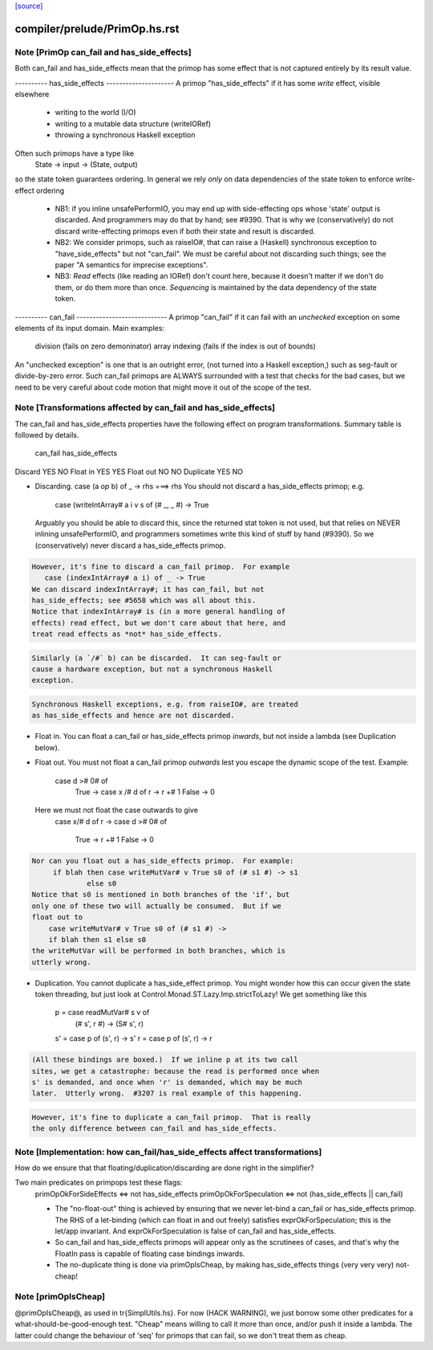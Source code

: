 `[source] <https://gitlab.haskell.org/ghc/ghc/tree/master/compiler/prelude/PrimOp.hs>`_

====================
compiler/prelude/PrimOp.hs.rst
====================

Note [PrimOp can_fail and has_side_effects]
~~~~~~~~~~~~~~~~~~~~~~~~~~~~~~~~~~~~~~~~~~~
Both can_fail and has_side_effects mean that the primop has
some effect that is not captured entirely by its result value.

----------  has_side_effects ---------------------
A primop "has_side_effects" if it has some *write* effect, visible
elsewhere
    - writing to the world (I/O)
    - writing to a mutable data structure (writeIORef)
    - throwing a synchronous Haskell exception

Often such primops have a type like
   State -> input -> (State, output)
so the state token guarantees ordering.  In general we rely *only* on
data dependencies of the state token to enforce write-effect ordering

 * NB1: if you inline unsafePerformIO, you may end up with
   side-effecting ops whose 'state' output is discarded.
   And programmers may do that by hand; see #9390.
   That is why we (conservatively) do not discard write-effecting
   primops even if both their state and result is discarded.

 * NB2: We consider primops, such as raiseIO#, that can raise a
   (Haskell) synchronous exception to "have_side_effects" but not
   "can_fail".  We must be careful about not discarding such things;
   see the paper "A semantics for imprecise exceptions".

 * NB3: *Read* effects (like reading an IORef) don't count here,
   because it doesn't matter if we don't do them, or do them more than
   once.  *Sequencing* is maintained by the data dependency of the state
   token.

----------  can_fail ----------------------------
A primop "can_fail" if it can fail with an *unchecked* exception on
some elements of its input domain. Main examples:
   division (fails on zero demoninator)
   array indexing (fails if the index is out of bounds)

An "unchecked exception" is one that is an outright error, (not
turned into a Haskell exception,) such as seg-fault or
divide-by-zero error.  Such can_fail primops are ALWAYS surrounded
with a test that checks for the bad cases, but we need to be
very careful about code motion that might move it out of
the scope of the test.



Note [Transformations affected by can_fail and has_side_effects]
~~~~~~~~~~~~~~~~~~~~~~~~~~~~~~~~~~~~~~~~~~~~~~~~~~~~~~~~~~~~~~~
The can_fail and has_side_effects properties have the following effect
on program transformations.  Summary table is followed by details.

            can_fail     has_side_effects
Discard        YES           NO
Float in       YES           YES
Float out      NO            NO
Duplicate      YES           NO

* Discarding.   case (a `op` b) of _ -> rhs  ===>   rhs
  You should not discard a has_side_effects primop; e.g.
     case (writeIntArray# a i v s of (# _, _ #) -> True
  Arguably you should be able to discard this, since the
  returned stat token is not used, but that relies on NEVER
  inlining unsafePerformIO, and programmers sometimes write
  this kind of stuff by hand (#9390).  So we (conservatively)
  never discard a has_side_effects primop.

.. code-block:: haskell

  However, it's fine to discard a can_fail primop.  For example
     case (indexIntArray# a i) of _ -> True
  We can discard indexIntArray#; it has can_fail, but not
  has_side_effects; see #5658 which was all about this.
  Notice that indexIntArray# is (in a more general handling of
  effects) read effect, but we don't care about that here, and
  treat read effects as *not* has_side_effects.

.. code-block:: haskell

  Similarly (a `/#` b) can be discarded.  It can seg-fault or
  cause a hardware exception, but not a synchronous Haskell
  exception.



.. code-block:: haskell

  Synchronous Haskell exceptions, e.g. from raiseIO#, are treated
  as has_side_effects and hence are not discarded.

* Float in.  You can float a can_fail or has_side_effects primop
  *inwards*, but not inside a lambda (see Duplication below).

* Float out.  You must not float a can_fail primop *outwards* lest
  you escape the dynamic scope of the test.  Example:
      case d ># 0# of
        True  -> case x /# d of r -> r +# 1
        False -> 0
  Here we must not float the case outwards to give
      case x/# d of r ->
      case d ># 0# of
        True  -> r +# 1
        False -> 0

.. code-block:: haskell

  Nor can you float out a has_side_effects primop.  For example:
       if blah then case writeMutVar# v True s0 of (# s1 #) -> s1
               else s0
  Notice that s0 is mentioned in both branches of the 'if', but
  only one of these two will actually be consumed.  But if we
  float out to
      case writeMutVar# v True s0 of (# s1 #) ->
      if blah then s1 else s0
  the writeMutVar will be performed in both branches, which is
  utterly wrong.

* Duplication.  You cannot duplicate a has_side_effect primop.  You
  might wonder how this can occur given the state token threading, but
  just look at Control.Monad.ST.Lazy.Imp.strictToLazy!  We get
  something like this
        p = case readMutVar# s v of
              (# s', r #) -> (S# s', r)
        s' = case p of (s', r) -> s'
        r  = case p of (s', r) -> r

.. code-block:: haskell

  (All these bindings are boxed.)  If we inline p at its two call
  sites, we get a catastrophe: because the read is performed once when
  s' is demanded, and once when 'r' is demanded, which may be much
  later.  Utterly wrong.  #3207 is real example of this happening.

.. code-block:: haskell

  However, it's fine to duplicate a can_fail primop.  That is really
  the only difference between can_fail and has_side_effects.



Note [Implementation: how can_fail/has_side_effects affect transformations]
~~~~~~~~~~~~~~~~~~~~~~~~~~~~~~~~~~~~~~~~~~~~~~~~~~~~~~~~~~~~~~~~~~~~~~~~~~~~
How do we ensure that that floating/duplication/discarding are done right
in the simplifier?

Two main predicates on primpops test these flags:
  primOpOkForSideEffects <=> not has_side_effects
  primOpOkForSpeculation <=> not (has_side_effects || can_fail)

  * The "no-float-out" thing is achieved by ensuring that we never
    let-bind a can_fail or has_side_effects primop.  The RHS of a
    let-binding (which can float in and out freely) satisfies
    exprOkForSpeculation; this is the let/app invariant.  And
    exprOkForSpeculation is false of can_fail and has_side_effects.

  * So can_fail and has_side_effects primops will appear only as the
    scrutinees of cases, and that's why the FloatIn pass is capable
    of floating case bindings inwards.

  * The no-duplicate thing is done via primOpIsCheap, by making
    has_side_effects things (very very very) not-cheap!


Note [primOpIsCheap]
~~~~~~~~~~~~~~~~~~~~
@primOpIsCheap@, as used in \tr{SimplUtils.hs}.  For now (HACK
WARNING), we just borrow some other predicates for a
what-should-be-good-enough test.  "Cheap" means willing to call it more
than once, and/or push it inside a lambda.  The latter could change the
behaviour of 'seq' for primops that can fail, so we don't treat them as cheap.

